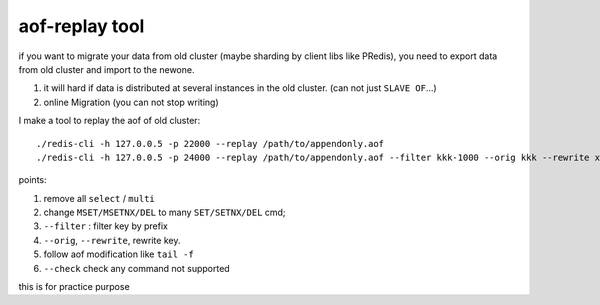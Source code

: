 aof-replay tool
---------------

if you want to migrate your data from old cluster (maybe sharding by client libs like PRedis), you need to export data from old cluster and import to the newone.

1. it will hard if data is distributed at several instances in the old cluster. (can not just ``SLAVE OF``...)
2. online Migration (you can not stop writing)

I make a tool to replay the aof of old cluster::

    ./redis-cli -h 127.0.0.5 -p 22000 --replay /path/to/appendonly.aof
    ./redis-cli -h 127.0.0.5 -p 24000 --replay /path/to/appendonly.aof --filter kkk-1000 --orig kkk --rewrite xxxxxx


points:

1. remove all ``select`` / ``multi``
2. change ``MSET/MSETNX/DEL`` to many ``SET/SETNX/DEL`` cmd;
3. ``--filter`` : filter key by prefix
4. ``--orig``, ``--rewrite``, rewrite key.
5. follow aof modification like ``tail -f``
6. ``--check`` check any command not supported

this is for practice purpose
